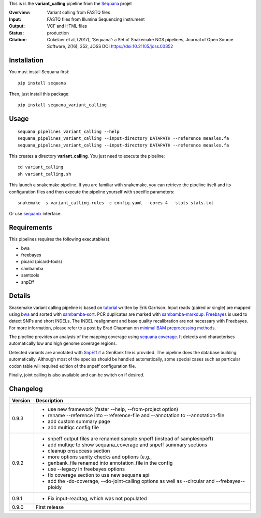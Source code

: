 This is is the **variant_calling** pipeline from the `Sequana <https://sequana.readthedocs.org>`_ projet

:Overview: Variant calling from FASTQ files
:Input: FASTQ files from Illumina Sequencing instrument
:Output: VCF and HTML files
:Status: production
:Citation: Cokelaer et al, (2017), 'Sequana': a Set of Snakemake NGS pipelines, Journal of Open Source Software, 2(16), 352, JOSS DOI https://doi:10.21105/joss.00352


Installation
~~~~~~~~~~~~

You must install Sequana first::

    pip install sequana

Then, just install this package::

    pip install sequana_variant_calling

Usage
~~~~~

::

    sequana_pipelines_variant_calling --help
    sequana_pipelines_variant_calling --input-directory DATAPATH --reference measles.fa
    sequana_pipelines_variant_calling --input-directory DATAPATH --reference measles.fa

This creates a directory **variant_calling**. You just need to execute the pipeline::

    cd variant_calling
    sh variant_calling.sh

This launch a snakemake pipeline. If you are familiar with snakemake, you can 
retrieve the pipeline itself and its configuration files and then execute the pipeline yourself with specific parameters::

    snakemake -s variant_calling.rules -c config.yaml --cores 4 --stats stats.txt

Or use `sequanix <https://sequana.readthedocs.io/en/master/sequanix.html>`_ interface.

Requirements
~~~~~~~~~~~~

This pipelines requires the following executable(s):

- bwa
- freebayes
- picard (picard-tools)
- sambamba
- samtools
- snpEff

.. image:: https://raw.githubusercontent.com/sequana/sequana_variant_calling/master/sequana_pipelines/variant_calling/dag.png

Details
~~~~~~~~

Snakemake variant calling pipeline is based on
`tutorial <https://github.com/ekg/alignment-and-variant-calling-tutorial>`_
written by Erik Garrison. Input reads (paired or single) are mapped using
`bwa <http://bio-bwa.sourceforge.net/>`_ and sorted with
`sambamba-sort <http://lomereiter.github.io/sambamba/docs/sambamba-sort.html>`_.
PCR duplicates are marked with
`sambamba-markdup <http://lomereiter.github.io/sambamba/docs/sambamba-sort.html>`_. 
`Freebayes <https://github.com/ekg/freebayes>`_ is used to detect SNPs and short
INDELs. The INDEL realignment and base quality recalibration are not necessary
with Freebayes. For more information, please refer to a post by Brad Chapman on
`minimal BAM preprocessing methods
<https://bcbio.wordpress.com/2013/10/21/updated-comparison-of-variant-detection-methods-ensemble-freebayes-and-minimal-bam-preparation-pipelines/>`_.

The pipeline provides an analysis of the mapping coverage using
`sequana coverage <http://www.biorxiv.org/content/early/2016/12/08/092478>`_.
It detects and characterises automatically low and high genome coverage regions.

Detected variants are annotated with `SnpEff <http://snpeff.sourceforge.net/>`_ if a
GenBank file is provided. The pipeline does the database building automatically.
Although most of the species should be handled automatically, some special cases
such as particular codon table will required edition of the snpeff configuration file.

Finally, joint calling is also available and can be switch on if desired.


Changelog
~~~~~~~~~

========= ====================================================================
Version   Description
========= ====================================================================
0.9.3     * use new framework (faster --help, --from-project option)
          * rename --reference into --reference-file and --annotation to
            --annotation-file
          * add custom summary page
          * add multiqc config file
0.9.2     * snpeff output files are renamed sample.snpeff (instead of
            samplesnpeff)
          * add multiqc to show sequana_coverage and snpeff summary sections
          * cleanup onsuccess section
          * more options sanity checks and options (e.g., 
          * genbank_file renamed into annotation_file in the config
          * use --legacy in freebayes options
          * fix coverage section to use new sequana api
          * add the -do-coverage, --do-joint-calling options as well as
            --circular and --frebayes--ploidy
0.9.1     * Fix input-readtag, which was not populated
0.9.0     First release
========= ====================================================================

